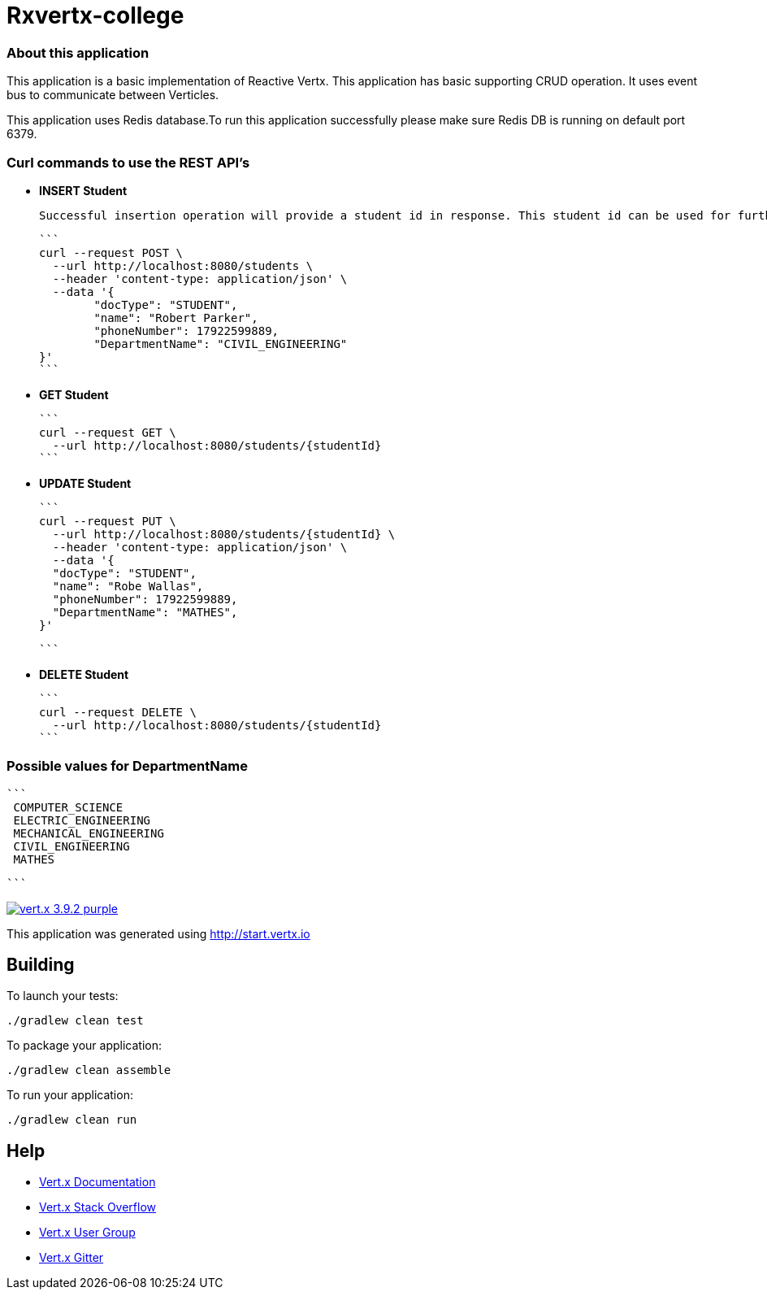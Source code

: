 
= Rxvertx-college

=== About this application

This application is a basic implementation of Reactive Vertx. This application has basic supporting CRUD operation. It uses event bus to communicate between Verticles. 

This application uses Redis database.To run this application successfully please make sure Redis DB is running on default port 6379.


=== Curl commands to use the REST API's

* **INSERT Student**


	Successful insertion operation will provide a student id in response. This student id can be used for further operations.



		```
		curl --request POST \
		  --url http://localhost:8080/students \
		  --header 'content-type: application/json' \
		  --data '{
			"docType": "STUDENT",
			"name": "Robert Parker",
			"phoneNumber": 17922599889,
			"DepartmentName": "CIVIL_ENGINEERING"
		}'
		```


* **GET Student**

		```
		curl --request GET \
		  --url http://localhost:8080/students/{studentId}
		```



* **UPDATE Student**

		```
		curl --request PUT \
		  --url http://localhost:8080/students/{studentId} \
		  --header 'content-type: application/json' \
		  --data '{
		  "docType": "STUDENT",
		  "name": "Robe Wallas",
		  "phoneNumber": 17922599889,
		  "DepartmentName": "MATHES",
		}'

		```

* **DELETE Student**

		```
		curl --request DELETE \
		  --url http://localhost:8080/students/{studentId}
		```

=== Possible values for DepartmentName

	```
	 COMPUTER_SCIENCE
	 ELECTRIC_ENGINEERING
	 MECHANICAL_ENGINEERING
	 CIVIL_ENGINEERING
	 MATHES

	```












image:https://img.shields.io/badge/vert.x-3.9.2-purple.svg[link="https://vertx.io"]

This application was generated using http://start.vertx.io

== Building

To launch your tests:
```
./gradlew clean test
```

To package your application:
```
./gradlew clean assemble
```

To run your application:
```
./gradlew clean run
```

== Help

* https://vertx.io/docs/[Vert.x Documentation]
* https://stackoverflow.com/questions/tagged/vert.x?sort=newest&pageSize=15[Vert.x Stack Overflow]
* https://groups.google.com/forum/?fromgroups#!forum/vertx[Vert.x User Group]
* https://gitter.im/eclipse-vertx/vertx-users[Vert.x Gitter]

